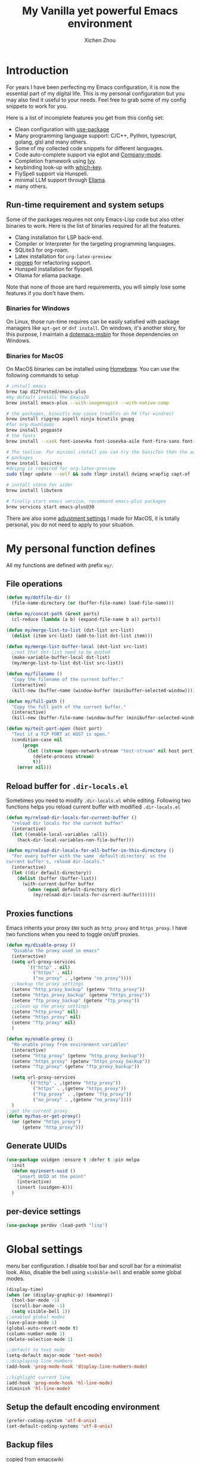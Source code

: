 #+TITLE: My Vanilla yet powerful Emacs environment
#+AUTHOR: Xichen Zhou
#+OPTIONS: toc:1
#+PROPERTY: header-args :tangle README.el

* Introduction
For years I have been perfecting my Emacs configuration, it is now the
essential part of my digital life. This is my personal configuration but
you may also find it useful to your needs. Feel free to grab some of my
config snippets to work for you.

Here is a list of incomplete features you get from this config set:
- Clean configuration with [[https://github.com/jwiegley/use-package][use-package]]
- Many programming language support: C/C++, Python, typescript, golang, glsl and many others.
- Some of my collected code snippets for different languages.
- Code auto-complete support via eglot and [[https://company-mode.github.io/][Company-mode]].
- Completion framework using [[https://github.com/abo-abo/swiper][Ivy]].
- keybinding look-up with [[https://github.com/justbur/emacs-which-key][which-key]].
- FlySpell support via Hunspell.
- minimal LLM support through [[https://github.com/s-kostyaev/ellama][Ellama]].
- many others.

** Run-time requirement and system setups
Some of the packages requires not only Emacs-Lisp code but also other
binaries to work. Here is the list of binaries required for all the
features.

- Clang installation for LSP back-end.
- Compiler or Interpreter for the targeting programming languages.
- SQLite3 for org-roam.
- Latex installation for =org-latex-preview=
- [[https://github.com/BurntSushi/ripgrep][ripgrep]] for refactoring
  support.
- Hunspell installation for flyspell.
- Ollama for ellama package.

Note that none of those are hard requirements, you will simply lose some
features if you don't have them.

*** Binaries for Windows
On Linux, those run-time requires can be easily satisfied with package managers
like =apt-get= or =dnf install=. On windows, it's another story, for this purpose,
I maintain a [[https://github.com/xeechou/dotemacs-msbin][dotemacs-msbin]] for those dependencies on Windows.

*** Binaries for MacOS
On MacOS binaries can be installed using [[https://brew.sh/][Homebrew]]. You can use the following commands to setup
#+begin_src bash :tangle no
# install emacs
brew tap d12frosted/emacs-plus
#by default install the Emacs29
brew install emacs-plus --with-imagemagick --with-native-comp

# the packages, binuitls may cause troubles on M4 (for windres)
brew install ripgrep aspell ninja binutils gnupg
#for org-downloads
brew install pngpaste
# the fonts
brew install --cask font-iosevka font-iosevka-aile font-fira-sans font-fira-code

# The texlive. For minimal install you can try the basicTex then the additional
# packages
brew install basictex
#dvipng is required for org-latex-preview
sudo tlmgr update --self && sudo tlmgr install dvipng wrapfig capt-of

# install vterm for aider
brew install libvterm

# finally start emacs service, recommand emacs-plus packages
brew services start emacs-plus@30
#+end_src

There are also some [[file:macos.org][adjustment settings]] I made for MacOS, it is totally personal, you do not need to apply to your situation.

* My personal function defines
All my functions are defined with prefix ~my/~.

** File operations
#+begin_src emacs-lisp
(defun my/dotfile-dir ()
  (file-name-directory (or (buffer-file-name) load-file-name)))

(defun my/concat-path (&rest parts)
  (cl-reduce (lambda (a b) (expand-file-name b a)) parts))

(defun my/merge-list-to-list (dst-list src-list)
  (dolist (item src-list) (add-to-list dst-list item)))

(defun my/merge-list-buffer-local (dst-list src-list)
  ;;not that dst-list need to be quoted
  (make-variable-buffer-local dst-list)
  (my/merge-list-to-list dst-list src-list))

(defun my/filename ()
  "Copy the filename of the current buffer."
  (interactive)
  (kill-new (buffer-name (window-buffer (minibuffer-selected-window)))))

(defun my/full-path ()
  "Copy the full path of the current buffer."
  (interactive)
  (kill-new (buffer-file-name (window-buffer (minibuffer-selected-window)))))

(defun my/test-port-open (host port)
  "Test if a TCP PORT at HOST is open."
  (condition-case nil
      (progn
        (let ((stream (open-network-stream "test-stream" nil host port)))
          (delete-process stream)
          t))
    (error nil)))

#+end_src
** Reload buffer for ~.dir-locals.el~

Sometimes you need to modify ~.dir-locals.el~ while editing. Following two functions helps you reload current buffer with modified ~.dir-locals.el~
#+begin_src emacs-lisp
  (defun my/reload-dir-locals-for-current-buffer ()
    "reload dir locals for the current buffer"
    (interactive)
    (let ((enable-local-variables :all))
      (hack-dir-local-variables-non-file-buffer)))

  (defun my/reload-dir-locals-for-all-buffer-in-this-directory ()
    "For every buffer with the same `default-directory` as the
  current buffer's, reload dir-locals."
    (interactive)
    (let ((dir default-directory))
      (dolist (buffer (buffer-list))
        (with-current-buffer buffer
          (when (equal default-directory dir)
            (my/reload-dir-locals-for-current-buffer))))))  
#+end_src

** Proxies functions
Emacs inherits your proxy ~ENV~ such as ~http_proxy~ and ~https_proxy~. I have two functions when you need to toggle on/off proxies.
#+begin_src emacs-lisp
  (defun my/disable-proxy ()
    "Disable the proxy used in emacs"
    (interactive)
    (setq url-proxy-services
          `(("http" . nil)
            ("https" . nil)
            ("no_proxy" . ,(getenv "no_proxy"))))
    ;;backup the proxy settings
    (setenv "http_proxy_backup" (getenv "http_proxy"))
    (setenv "https_proxy_backup" (getenv "https_proxy"))
    (setenv "ftp_proxy_backup" (getenv "ftp_proxy"))
    ;;clean up the proxy settings
    (setenv "http_proxy" nil)
    (setenv "https_proxy" nil)
    (setenv "ftp_proxy" nil)
    )

  (defun my/enable-proxy ()
    "Re-enable proxy from environment variables"
    (interactive)
    (setenv "http_proxy" (getenv "http_proxy_backup"))
    (setenv "https_proxy" (getenv "https_proxy_backup"))
    (setenv "ftp_proxy" (getenv "ftp_proxy_backup"))

    (setq url-proxy-services
          `(("http" . ,(getenv "http_proxy"))
            ("https" . ,(getenv "https_proxy"))
            ("ftp_proxy" . ,(getenv "ftp_proxy"))
            ("no_proxy" . ,(getenv "no_proxy"))))
    )
  ;;get the current proxy
  (defun my/has-or-get-proxy()
    (or (getenv "https_proxy")
        (getenv "http_proxy")))
#+end_src

** Generate UUIDs
#+begin_src emacs-lisp
  (use-package uuidgen :ensure t :defer t :pin melpa
    :init
    (defun my/insert-uuid ()
      "insert UUID at the point"
      (interactive)
      (insert (uuidgen-4)))
    )
#+end_src
** per-device settings
#+begin_src emacs-lisp
  (use-package perdev :load-path "lisp")
#+end_src

* Global settings
menu bar configuration. I disable tool bar and scroll bar for a minimalist look. Also, disable the bell using ~visbible-bell~ and enable some global modes.

#+begin_src emacs-lisp
  (display-time)
  (when (or (display-graphic-p) (daemonp))
    (tool-bar-mode -1)
    (scroll-bar-mode -1)
    (setq visible-bell 1))
  ;;enabled global modes
  (save-place-mode 1)
  (global-auto-revert-mode t)
  (column-number-mode 1)
  (delete-selection-mode 1)

  ;;default to text mode
  (setq-default major-mode 'text-mode)
  ;;displaying line numbers
  (add-hook 'prog-mode-hook 'display-line-numbers-mode)

  ;;highlight current line
  (add-hook 'prog-mode-hook 'hl-line-mode)
  (diminish 'hl-line-mode)
#+end_src

** Setup the default encoding environment
#+begin_src emacs-lisp
  (prefer-coding-system 'utf-8-unix)
  (set-default-coding-systems 'utf-8-unix)  
#+end_src

** Backup files
copied from emacswiki
#+begin_src emacs-lisp
(setq
   backup-by-copying t      ; don't clobber symlinks
   backup-directory-alist
    '(("." . "~/.saves/"))    ; don't litter my fs tree
   delete-old-versions t
   kept-new-versions 6
   kept-old-versions 2
   version-control t)       ; use versioned backups
#+end_src

** Recent files
#+begin_src emacs-lisp
(use-package recentf
  :init
  (setq
    recentf-save-file  (expand-file-name "recentf" user-emacs-directory)
    recentf-max-saved-items 10000
    recentf-max-menu-items 5000
    )
  (recentf-mode 1)
  (run-at-time nil (* 5 60) 'recentf-save-list))
#+end_src

** [[https://github.com/baudtack/pomodoro.el][pomodoro.el]]
#+begin_src emacs-lisp
  (use-package pomodoro :defer t
    :vc (:fetcher github :repo "baudtack/pomodoro.el")
    :commands pomodoro-start
    :custom
    (pomodoro-work-start-sound (expand-file-name "assets/stop1.mp3" (my/dotfile-dir)))
    (pomodoro-break-start-sound (expand-file-name "assets/rest.mp3" (my/dotfile-dir)))
    :config
    (pomodoro-add-to-mode-line)
    (cond ((executable-find "mpg123") (setq pomodoro-sound-player "mpg123"))
          ((executable-find "mpv") (setq pomodoro-sound-player "mpv"))
          ((executable-find "vlc") (setq pomodoro-sound-player "vlc"))
          ((executable-find "mplayer") (setq pomodoro-sound-player "mplayer"))
          ((executable-find "cmus") (setq pomodoro-sound-player "cmus"))
          ;;if no player found, just skip it
          (t (setq pomodoro-play-sounds nil))))
#+end_src


* Org mode settings
** Convenience functions
#+begin_src emacs-lisp
  (require 'org-funcs)
  (defun my/org-dir-set (dir)
    (and dir (not (string= dir "")) (file-exists-p dir)))
  (defun my/org-file (path)
    (expand-file-name path (perdev-get-evaluated-value
                            'my/default-org-dir
                            org-directory ;;default value
                            org-directory ;;argument
                            )))
#+end_src
** Org Mode
#+begin_src emacs-lisp :noweb yes
(use-package org :ensure t :defer t
  :mode (("\\.org$" . org-mode))
  :commands org-capture
  :custom
  (org-log-done  'time)
  (org-clock-persist 'history)
  (org-adapt-indentation nil)
  (org-image-actual-width 300) ;;set to 300px
  ;;setup the column, this max length for the first level we can go, maybe we
  ;;can somehow calculate it?
  (org-tags-column -54)
  (org-image-actual-width 600)
  ;;getting rid of leading white-space in code indentation
  (org-edit-src-content-indentation 0)
  ;; this removes the leading white space when you done editing
  (org-src-preserve-indentation nil)

  ;;faces
  (org-todo-keywords '((sequence "TODO" "DOIN" "|" "DONE" "PEND" "CANC")))

  :hook
  ((org-after-todo-statistics . org-funcs-summary-todo)
   (org-checkbox-statistics . org-funcs-checkbox-todo)
   (org-mode . org-funcs-define-faces))
  ;; I am not sure this global key setting is good or not, capture stuff
  ;; globally is great
  :bind (("C-c o a"   . org-agenda)
         ("C-c o c"   . org-capture)
         :map org-mode-map
         ("M-<left>"  . org-metaleft)
         ("M-<right>" . org-metaright)
         ("M-<up>"    . org-metaup)
         ("M-<down>"  . org-metadown))
  :init
  <<ORG_DIRECTORY>>

  ;; enable images
  (setq org-startup-with-inline-images t)

  ;;activate babel languages
  :config
  ;;note files
  <<ORG_NOTE_AGENDA>>
  ;;latex setup
  <<ORG_LATEX>>

  (setf (cdr (assoc 'file org-link-frame-setup)) 'find-file)
  (org-clock-persistence-insinuate)
  ;; I just use PEND to define stuck projects.
  (setq org-stuck-projects
        '("/-DONE-CANC" ("DOIN" "TODO") nil ""))
  ;;capture templates

  (setq org-capture-templates
        `(
          <<ORG_CAPTURE>>            
          ))
  (org-funcs-load-babel-compiler))
#+end_src
*** Org directory setup
org-directory has to have trailing "/"  
#+begin_src emacs-lisp :tangle no :noweb-ref ORG_DIRECTORY
  (setq org-directory (if (my/org-dir-set (getenv "ORG_DIR"))
                          (getenv "ORG_DIR")
                        "~/org/")) 
#+end_src

*** Agenda setup
I divide my agenda files to the following:
#+begin_src emacs-lisp :tangle no :noweb-ref ORG_NOTE_AGENDA
  (setq org-default-notes-file
        (my/concat-path org-directory "notes.org"))

  (setq org-agenda-files (perdev-get-evaluated-value
                          'my/org-agenda-files '() org-directory))
#+end_src

Show unplanned tasks in global TODO list.
#+begin_src emacs-lisp :tangle no :noweb-ref ORG_NOTE_AGENDA
  (setq org-deadline-warning-days 7)
  ;;ignore what's already done
  (setq org-agenda-skip-scheduled-if-done t)
  (setq org-agenda-skip-deadline-if-done t)
  ;;ignore todo items that has dead lines since they will appear in agenda.
  (setq org-agenda-todo-ignore-deadlines 'near)
  (setq org-agenda-todo-ignore-scheduled 'all)
  ;;avoid duplicates deadlines in agenda
  (setq org-agenda-skip-scheduled-if-deadline-is-shown t)
  ;;this works when you place a schedule, so it will not duplicate
  (setq org-agenda-skip-deadline-prewarning-if-scheduled t)
#+end_src

log the agenda states into drawer, instead of insert inside org files.
#+begin_src emacs-lisp :tangle no :noweb-ref ORG_NOTE_AGENDA
    (setq org-log-into-drawer t)    
#+end_src

It will prevent from inserting a state directly under headings.
- State "DONE"       from "DOIN"       [2024-02-26 Mon 08:50]
Instead it will be inside a ~:LOGBOOK:~

*** Capture templates
Capture tasks in ~misc.org~ to sort later
#+begin_src emacs-lisp :tangle no :noweb-ref ORG_CAPTURE
  ;; misc tasks, moving coding or writing later?
  ("m" "Miscs" entry
               (file+headline ,(my/org-file "miscs.org") "Captures")
               "** TODO %?\n%i\n  %a" :prepend t)
#+end_src

Capture some ideas in ~thoughts.org~
#+begin_src emacs-lisp :tangle no :noweb-ref ORG_CAPTURE
  ;; my ideas
  ("s" "Thoughts" entry
   (file+headline ,(my/org-file "thoughts.org") "Ideas")
   "* %?\n %i\n \n\n"
   :prepend t)
#+end_src

Something to read.
#+begin_src emacs-lisp :tangle no :noweb-ref ORG_CAPTURE
  ;; Learning items
  ("r" "Reading" entry
   (file+headline ,(my/org-file "reading.org") "Articles")
   "** TODO %?\n%i\n %^L\n \n"
   :prepend t) ;;why the linebreak didn't work?
#+end_src

Reviews.
#+begin_src  emacs-lisp :tangle no :noweb-ref ORG_CAPTURE
  ("p" "Review+Planning" entry
   (file+headline ,(my/org-file "goals-habits.org") "Review+TODOs+Plan+Journal")
   "**** On %t\n***** Planned:\n\n %i \n "
   :prepend t)
#+end_src

*** Latex setup in org
#+begin_src emacs-lisp :tangle no :noweb-ref ORG_LATEX
(cond
 ;; use dvipng when found
 ((and (executable-find "dvipng") (executable-find "latex")) 
  (setq org-preview-latex-default-process 'dvipng))
 ;; see if imagemagick is available
 ((and (executable-find "convert") (executable-find "pdflatex"))
  (setq org-preview-latex-default-process 'imagemagick)))

(setq org-preview-latex-image-directory
      (my/concat-path temporary-file-directory
                     "ltximg/"))
;;set latex preview scale
(setq org-format-latex-options (plist-put
                                org-format-latex-options
                                :scale (perdev-get-value 'my/org-latex-scale1 1.0)))
#+end_src

On archlinux, you need to install
- texlive-basic
- texlive-bin
- texlive-latex
- texlive-lateextra
- texlive-latexrecommanded
- texlive-pictures,
- texlive-plangeneric

** Org journal
#+begin_src emacs-lisp :noweb yes
;;;;;;;;;;;;;;;;;;;;;;;;;;;;;;;;;;;;;;;;;;;;;;;;;;;;;;
;; journal
;;;;;;;;;;;;;;;;;;;;;;;;;;;;;;;;;;;;;;;;;;;;;;;;;;;;;;
(use-package org-journal
  :ensure t :pin melpa :after org
  :init
  (defun my/journal-dir () (my/org-file "journals/"))
  (defun my/org-journal-find-location ()
    ;; Open today's journal, but specify a non-nil prefix argument in order to
    ;; inhibit inserting the heading; org-capture will insert the heading.
    (org-journal-new-entry t)
    (unless (eq org-journal-file-type 'daily)
      (org-narrow-to-subtree))
    (goto-char (point-max)))

  (with-eval-after-load 'org
    (add-to-list 'org-capture-templates
		 '("j" "Journal entry" plain (function my/org-journal-find-location)
                   "\n** %?"
                   :jump-to-captured t
		   :immediate-finish t
		   :prepend t)))
  :custom
  (org-journal-file-type 'daily)
  (org-journal-dir (my/org-file "journals/"))
  (org-journal-time-format "")
  (org-journal-file-format "%Y-%m-%d.org")
  (org-journal-file-header "#+title: %A, %d %B %Y\n\n* Review:\n \n* Planning:\n")
  (org-journal-enable-agenda-integration t)

  :bind-keymap
  ("C-c n j" . org-journal-mode-map)
  :bind (:map org-journal-mode-map
	      ("C-f" . org-journal-next-entry)
	      ("C-b" . org-journal-previous-entry)
	      ("C-s" . org-journal-search))
  )

#+end_src
** Org mode appearance setup

#+begin_src emacs-lisp

  (use-package mixed-pitch :ensure t :defer t
    :hook
    (org-mode . mixed-pitch-mode)
    :custom
    (mixed-pitch-variable-pitch-cursor 'box))

  (use-package org-modern :ensure t :after org
    :hook
    (org-mode . org-modern-mode)
    (org-agenda-finalize . org-modern-agenda)
    :custom
    (org-startup-indented t)
    (org-hide-emphasis-markers t)
    (line-spaceing 0.3)
    ;;dejavu sans miss fonts for displaying 'fold. Use old style
    (org-modern-star 'fold)

    (org-fontify-done-headline t)
    :config
    (set-face-attribute 'org-modern-symbol nil
                        :family (perdev-get-value 'my/org-modern-symbol-font "Iosevka"))
    ;; (let* ((base-font-color     (face-foreground 'default nil 'default))
    ;;        (headline           `(:inherit default :weight bold
    ;; 					:foreground ,base-font-color)))
    ;;   (custom-theme-set-faces
    ;;    'user
    ;;    `(org-level-8 ((t (,@headline))))
    ;;    `(org-level-7 ((t (,@headline))))
    ;;    `(org-level-6 ((t (,@headline))))
    ;;    `(org-level-5 ((t (,@headline))))
    ;;    `(org-level-4 ((t (,@headline :background unspecified :height 1.1))))
    ;;    `(org-level-3 ((t (,@headline :background unspecified :height 1.25))))
    ;;    `(org-level-2 ((t (,@headline :background unspecified :height 1.5))))
    ;;    `(org-level-1 ((t (,@headline :background unspecified :height 2.0))))
    ;;    `(org-document-title ((t (,@headline :underline nil))))
    ;;    )
    ;;   )

    (custom-theme-set-faces
     'user
     '(org-block ((t (:inherit fixed-pitch))))
     '(org-code ((t (:inherit (shadow fixed-pitch)))))
     '(org-document-info ((t (:foreground "dark orange"))))
     '(org-document-info-keyword ((t (:inherit (shadow fixed-pitch)))))
     '(org-indent ((t (:inherit (org-hide fixed-pitch)))))
     '(org-link ((t (:foreground "royal blue" :underline t))))
     '(org-meta-line ((t (:inherit (font-lock-comment-face fixed-pitch)))))
     '(org-property-value ((t (:inherit fixed-pitch))) t)
     '(org-special-keyword ((t (:inherit (font-lock-comment-face fixed-pitch)))))
     '(org-table ((t (:inherit fixed-pitch :foreground "#83a598"))))
     '(org-tag ((t (:inherit (shadow fixed-pitch) :weight bold :height 0.8))))
     '(org-verbatim ((t (:inherit (shadow fixed-pitch))))))
    )

#+end_src
** Org Roam
Setting the correct org-roam connector based on version. Emacs-29, which uses emacs builtin sqlite library, prior to that, it uses sqlite utilities from OS.
#+begin_src emacs-lisp :tangle no :noweb-ref ROAM_SQLITE
  (if (version< emacs-version "29.0")
      (setq org-roam-database-connector 'sqlite)
    (setq org-roam-database-connector 'sqlite-builtin))  
#+end_src

#+begin_src emacs-lisp :noweb yes
(use-package org-roam :ensure t :after org :defer t
  :init
  <<ROAM_SQLITE>>
  ;; disable org-roam warning
  (setq org-roam-v2-ack t)
  (defun my/roam-dir () (expand-file-name "pages" org-directory))
  <<ROAM_VISIT>>

  :custom
  ;; for some reason the (my/roam-dir) is not loaded correctly here
  (org-roam-directory (expand-file-name "pages" org-directory))
  (org-roam-completion-everywhere t)
  (org-roam-db-update-on-save t)
  ;;template for v2
  (org-roam-capture-templates
   '(
     <<ROAM_CAPTURES>>
     ))
  ;; displaying tags along with title for org roam
  (org-roam-node-display-template
   (concat "${title:*} " (propertize "${tags:10}" 'face 'org-tag)))

  :bind  (("C-c o f" . org-roam-node-find)
          ("C-c o C" . org-roam-capture)
          ("C-c o i" . org-roam-node-insert)
          ("C-c o g" . org-roam-ui-mode)
          ("C-c o T" . org-roam-dailies-capture-today)
          ("C-c o t" . org-roam-dailies-goto-today)
          ("C-c o n" . org-roam-dailies-goto-date)
          ("C-c o y" . org-roam-dailies-goto-yesterday)
          :map org-mode-map
          ("C-c o r" . org-roam-buffer-toggle) ;;toggle-back-links
          :map org-roam-mode-map
          ;;NOTE alternatively, use C-u RET to visit in other window
          ("RET" . my/roam-visit))
  :config
  ;;start db sync automatically, also you are able to refresh back link buffer,
  ;;alternatively you hook org-roam-db-auto-sync-mode to org-roam-mode
  (org-roam-db-autosync-enable)
  ;; configure org-roam-buffer
  <<ROAM_BUFFER>>
  )
#+end_src
*** Roam templates
Mostly I only use default template
#+begin_src emacs-lisp :tangle no :noweb-ref ROAM_CAPTURES
       ("d" "default" plain "%?"
        :if-new (file+head "${slug}.org"
                           "#+title: ${title}\n#+filetags: %^{org-roam-tags}\n#+created: %u\n")
        :unnarrowed t
        :jump-to-captured t)  
#+end_src

Optionally, create a note from clipboard.
#+begin_src emacs-lisp :tangle no :noweb-ref ROAM_CAPTURES
       ("l" "clipboard" plain (function org-roam--capture-get-point)
        "%c"
        :file-name "${slug}"
        :head "#+title: ${title}\n#+created: %u\n#+last_modified: %U\n\
  ,#+ROAM_TAGS: %?\n"
        :unnarrowed t
        :prepend t
        :jump-to-captured t)  
#+end_src
*** Roam buffer
visiting roam pages using different other window. It's most case what you want.
#+begin_src emacs-lisp :tangle no :noweb-ref ROAM_VISIT
  (defun my/roam-visit () (interactive) (org-roam-node-visit
                                         (org-roam-node-at-point) 'other-window))
#+end_src

#+begin_src emacs-lisp :tangle no :noweb-ref ROAM_BUFFER
  (add-to-list 'display-buffer-alist
               '("\\*org-roam\\*"
                 (display-buffer-in-direction)
                 (display-buffer-in-previous-window)
                 (direction . right)
                 (window-width . 0.33)
                 (window-height . fit-window-to-buffer)))
#+end_src

** Org roam UI
#+begin_src emacs-lisp
  (use-package org-roam-ui :ensure t :after org-roam
    :diminish org-roam-ui-mode
    :config
    (setq org-roam-ui-sync-theme nil
          org-roam-ui-follow t
          org-roam-ui-update-on-save t
          org-roam-ui-open-on-start t))

#+end_src
** Org utilities
*** Clipboard
#+begin_src emacs-lisp

  (use-package org-cliplink :ensure t :after org
    :bind (:map org-mode-map
                ("C-c C-p i" . org-cliplink)
                ("C-c C-p l" . org-store-link)))
#+end_src

*** Org download
#+begin_src emacs-lisp
;; org-download;;;;;;;;;;;;;;;;;;;;;;;;;;;;;;;;;;;;;;;
(use-package org-download :ensure t :after org
  :hook
  ;;this hook will run at-startup because of org-clock, and we do not have a
  ;;(buffer-file-name) then, so we need to error check it
  (org-mode . (lambda ()
                ;;download into the "img dir of current org file directory"
                (when (buffer-file-name)
                  (let ((currdir (file-name-directory (buffer-file-name))))
                    (set (make-local-variable 'org-download-image-dir)
                         (expand-file-name "imgs/" currdir))))))
  :bind (:map org-mode-map
              ("C-c C-p s" . org-download-screenshot)
              ("C-c C-p y" . org-download-yank)
              ("C-c C-p c" . org-download-clipboard)))

#+end_src
*** Org Ref
using the IVY framework 
#+begin_src emacs-lisp
  (use-package ivy-bibtex :ensure t :after org
    :init
    (setq bibtex-completion-bibliography `,(my/org-file "bib/references.bib")))

  ;;;;;;;;;;;;;;;;;;;;;;;;;;;;;;;;;;;;;;;;;;;;;;;;;;;;;;
  ;; org-ref
  ;;;;;;;;;;;;;;;;;;;;;;;;;;;;;;;;;;;;;;;;;;;;;;;;;;;;;;
  (use-package org-ref :ensure t :after org
    :init
    (require 'org-ref-arxiv)
    (require 'org-ref-scopus)
    (require 'org-ref-wos)
    (require 'org-ref-ivy)
    (setq org-ref-insert-link-function 'org-ref-insert-link-hydra/body
          org-ref-insert-cite-function 'org-ref-cite-insert-ivy
          org-ref-insert-label-function 'org-ref-insert-label-link
          org-ref-insert-ref-function 'org-ref-insert-ref-link
          org-ref-cite-onclick-function (lambda (_) (org-ref-citation-hydra/body)))
    ;; setup auto generating bibtex keys
    (require 'bibtex)
    (setq bibtex-autokey-year-length 4
          bibtex-autokey-name-year-separator "-"
          bibtex-autokey-year-title-separator "-"
          bibtex-autokey-titleword-separator "-"
          bibtex-autokey-titlewords 2
          bibtex-autokey-titlewords-stretch 1
          bibtex-autokey-titleword-length 5)
    ;; export to pdf with bibtex
    ;;this is when you don't have latexmk
    (setq org-latex-pdf-process
          (if (executable-find "latexmk")
              ;;when you have latexmk
              (list "latexmk -shell-escape -bibtex -f -pdf %f")
            ;;when you don't have latexmk
            '("pdflatex -interaction nonstopmode -output-directory %o %f"
              "bibtex %b" ;;using bibtex here, or you can use biber
              "pdflatex -interaction nonstopmode -output-directory %o %f"
              "pdflatex -interaction nonstopmode -output-directory %o %f")))

    :bind (:map org-mode-map
                ("C-c [" . org-ref-insert-link-hydra/body)
                ("C-c ]" . org-ref-insert-link))
    )

#+end_src
** Org Contrib
#+begin_src emacs-lisp
  (use-package org-contrib :ensure t :after org
    :init
    (require 'ox-groff))

  ;;;;;;;;;;;;;;;;;;;;;;;;;;;;;;;;;;;;;;;;;;;;;;;;;;;;;;
  ;; disabled-config
  ;;;;;;;;;;;;;;;;;;;;;;;;;;;;;;;;;;;;;;;;;;;;;;;;;;;;;;

  ;; My synchronizer
  ;; (use-package org-msync :load-path "lisp/"
  ;;   :hook ((org-mode . org-msync-after-save-hook)
  ;; 	 (auto-save . org-msync-auto-save-hook))
  ;;   :custom
  ;;   (org-msync-local-dir org-directory)
  ;;   (org-msync-remote-dir "~/Documents/org-remote/")
  ;;   )
#+end_src

** Deft mode
#+begin_src emacs-lisp
  (use-package deft :ensure t :defer t
    :commands (deft)
    :custom
    (deft-directory  org-directory)
    (deft-extensions '("org"))
    (deft-recursive  t)
    (deft-use-filename-as-title t)
    :bind ("C-c o d" . deft))
#+end_src

** Org CV
The [[https://titan-c.gitlab.io/org-cv/][Org CV]] package helps manages the curriculum-vitae easily. The other custom option is following [[https://www.aidanscannell.com/post/org-mode-resume/][Aidan Scannell's post]].

#+begin_src emacs-lisp
  (use-package ox-moderncv ;;TODO this is an exception to defer?
    :vc (:fetcher github :repo "Titan-C/org-cv")
    :init (require 'ox-moderncv))
#+end_src


* Editing
** Line operations 
Define a backward kill a line:
#+begin_src emacs-lisp
  (defun my/backward-kill-line (arg)
    "Kill ARG line backwards"
    (interactive "p")
    (kill-line (- 1 arg)))
  (define-key prog-mode-map (kbd "C-c u") 'my/backward-kill-line)
#+end_src

Copy a line:
#+begin_src emacs-lisp
(defun my/copy-line ()
  "copy current line, from the first character that is not \t or
  ' ', to the last of that line, this feature is from vim.
  Case to use this feature:
  - repeat similar lines in the code.
  "
  (interactive)
  (save-excursion
    (back-to-indentation)
    (let* ((beg (point))
	   (end (line-end-position))
	   (mystr (buffer-substring beg end)))
      (kill-ring-save beg end)
      (message "%s" mystr)))
  ;;This is silly, find a way to print out last-kill.
  )

(define-key prog-mode-map (kbd "C-c C-k") 'my/copy-line)
#+end_src

move line up and down:
#+begin_src emacs-lisp
(defmacro save-column (&rest body)
  `(let ((column (current-column)))
     (unwind-protect
         (progn ,@body)
       (move-to-column column))))
(put 'save-column 'lisp-indent-function 0)

(defun my/move-line-up ()
  (interactive)
  (save-column
    (transpose-lines 1)
    (forward-line -2)))

(defun my/move-line-down ()
  (interactive)
  (save-column
    (forward-line 1)
    (transpose-lines 1)
    (forward-line -1)))

(define-key prog-mode-map (kbd "M-<up>") 'my/move-line-up)
(define-key prog-mode-map (kbd "M-<down>") 'my/move-line-down)  
#+end_src

** Moving in the mark ring
backward-forward package helps us jump back-forward in the mark ring.
#+begin_src emacs-lisp
  (use-package backward-forward :ensure t
    :demand
    :config
    (backward-forward-mode t)
    :bind (:map backward-forward-mode-map
                ("<C-left>" . nil)
                ("<C-right>" . nil)
                ("C-c C-<left>" . backward-forward-previous-location)
                ("C-c C-<right>" . backward-forward-next-location)
                ("<mouse-8>" . backward-forward-previous-location)
                ("<mouse-9>" . backward-forward-next-location)))
#+end_src

** Window operations
#+begin_src emacs-lisp
  (global-set-key (kbd "C-x <up>") 'windmove-up)
  (global-set-key (kbd "C-x <down>") 'windmove-down)
  (global-set-key (kbd "C-x <left>") 'windmove-left)
  (global-set-key (kbd "C-x <right>") 'windmove-right)
#+end_src

winner mode has two default keybinding
- "C-c left" : for ~winner-undo~
- "C-c right" : for ~winner-redo~
#+begin_src emacs-lisp
(use-package winner :defer t :ensure t
  :diminish winner-mode
  :hook ((prog-mode text-mode) . winner-mode))
#+end_src

** Rectangle editing
#+begin_src emacs-lisp
  (global-set-key (kbd  "\C-x r i") 'string-insert-rectangle)  
#+end_src
** IVY
I am relying on [[https://github.com/abo-abo/swiper][Ivy framework]] for my editing need. Ivy is a multi-package setup. It contains ivy itself:
#+begin_src emacs-lisp
(use-package ivy :ensure t
  :diminish (ivy-mode . "")
  :hook (after-init . ivy-mode)
  :config
  (setq ivy-use-virtual-buffers t)
  ;;number of result lines to display
  (setq ivy-count-format "(%d/%d) ")
  (setq ivy-wrap t)
  )  
#+end_src
*** Counsel
[[https://github.com/abo-abo/swiper/blob/master/counsel.el][counsel]] which is a keybinding setup:
#+begin_src emacs-lisp
  (use-package counsel :ensure t :after ivy
    :config
    (use-package smex :ensure t)
    :bind
    (("C-s" . swiper)
     ("M-x" . counsel-M-x)
     ("C-x C-f" . counsel-find-file)
     ;;this collide
     ("C-c C-u" . counsel-unicode-char)
     ("C-c C-i" . counsel-info-lookup-symbol)
     ("C-x t" . counsel-imenu)
     ("C-c y" . counsel-yank-pop)
     ;;for git setup
     ("C-c g" . counsel-grep)
     ("C-c j" . counsel-git-grep)
     ("C-c l" . counsel-git-log)
     ("C-c r" . counsel-rg) ;;avoid conflict with eglot "C-c R"
     ;; for org-mode
     :map org-mode-map
     ("C-x t" . counsel-outline)))
#+end_src
Note: originally I have "C-c g" binds to ~counsel-git~, it's search files in git. However [[*Projectile][Projectile]] does that perfectly.
*** Counsel tramp
which I use for remote editing.
#+begin_src emacs-lisp :noweb yes
;; using counsel-tramp
(use-package counsel-tramp
  :after (counsel tramp)
  :ensure t
  :init
  (setq auth-source-save-behavior nil)  ;; don't store the password the package
  ;; does not load immediately, if you have previous opened plinkw file in
  ;; recentf, you may have error on buffer-switching, simply call counsel-tramp
  ;; to load plinkw method in
  :bind ("C-c s" . counsel-tramp)
  ;; Here is the config to make trump work on windows; forget ssh, emacs will
  ;; find /c/windows/system32/openssh first, the git ssh won't work either. For
  ;; plink to work, you have to run pink in terminal first to add it to the
  ;; REGISTRY, otherwise it will spit whole bunch of thing tramp will not
  ;; understand.
  :config
  <<TRAMP>>
  )
  
#+end_src

On windows, I use Plink for remote editing.
#+begin_src emacs-lisp :tangle no :noweb-ref TRAMP
  (when (and (eq system-type 'windows-nt)  (executable-find "plink"))
    (add-to-list 'tramp-methods
		 `("plinkw"
                   (tramp-login-program "plink")
                   (tramp-login-args (("-l" "%u") ("-P" "%p") ("-t")
				      ("%h") ("\"")
				      (,(format
                                         "env 'TERM=%s' 'PROMPT_COMMAND=' 'PS1=%s'"
                                         tramp-terminal-type
                                         "$")) ;; This prompt will be
				      ("/bin/sh") ("\"")))
                   (tramp-remote-shell       "/bin/sh")
                   (tramp-remote-shell-login ("-l"))
                   (tramp-remote-shell-args  ("-c"))
                   (tramp-default-port       22)))
    )  
#+end_src

And also enable the ~.dir-locals.el~ on remote machine.
#+begin_src emacs-lisp
(setq enable-remote-dir-locals t)
#+end_src

** Spell check
the excellent fly-spell to correct my common typing mistakes.
#+begin_src emacs-lisp
  (use-package flyspell
    :if (or (executable-find "aspell")
            (executable-find "hunspell")
            (executable-find "ispell"))
    :defer t
    :hook ((prog-mode . flyspell-prog-mode)
           (text-mode . flyspell-mode) ;;for markdown, org, nxml
           ;;also disable it for specific mode
           (change-log-mode . (turn-off-flyspell)))
    :init
    ;;for flyspell to work, you need to set LANG first
    ;; on windows, getenv has strange behavior, getenv-internal seems to work correctly.
    ;; (when (not (getenv-internal "LANG" initial-environment))
    (setenv "LANG" "en_US")
    ;; priotize aspell over hunspell For Linux and Mac
    :custom  (ispell-program-name (or (executable-find "aspell")
                                      (executable-find "hunspell")
                                      (executable-find "ispell")))
    ;;:config
    ;;TODO flyspell language-tool
    )  
#+end_src

Flyspell correct
#+begin_src emacs-lisp
;; correcting word and save it to personal dictionary
(use-package flyspell-correct :ensure t :after flyspell
  :bind (:map flyspell-mode-map ("C-c ;" . flyspell-correct-wrapper)))
#+end_src
Using our [[*IVY][IVY]] framework for correction prompts.
#+begin_src emacs-lisp
(use-package flyspell-correct-ivy
  ;;switch to use ivy interface
  ;;TODO there is a face bug on popup interface
  ;;NOTE: use M-o to access ivy menus
  :ensure t
  :after (ivy flyspell-correct))    
#+end_src


* Keybindings
I tried to keep my keybindings consistent and avoid conflicts. Right now there are too many packages fight for ~C-c~.

** [[*Counsel][Counsel/Ivy]] keys
Start the key key map with ~C-c~

** [[*Org mode settings][org mode]] keys
org mode keys (especially globally bound keys) starts with ~(C-c o)~

** [[*Eglot mode][Eglot]] key bindings
There are currently two keybindings
- ~C-c R~ :: ~eglot-rename~
- ~C-c H~ :: ~eldoc~

* Appearance Settings
** Themes
I have tried a few themes, not satisfied with most of them. Either the contrast is too high, or they are plain ugly. Among them, I like these themes.
- [[https://github.com/nashamri/spacemacs-theme][spacemacs-theme]] : a well designed theme can be used for long time.
- [[https://github.com/waymondo/apropospriate-theme][apropospriate-theme]] : low contrast yet colorful.
- [[https://github.com/protesilaos/modus-themes][modus-themes]]: *current choice*. I like the tinted version of the theme, however I have to disable defer loading to make it work.

#+begin_src emacs-lisp
  (use-package modus-themes
    ;; TODO have to disable defer to get circadian to work
    :ensure t
    :init
    (setq modus-themes-mixed-fonts t)
    (setq modus-themes-common-palette-overrides
          `(
            ;; From the section "Make the mode line borderless"
            (border-mode-line-active unspecified)
            (border-mode-line-inactive unspecified))))  
#+end_src

Now I setup my desired theme here
#+begin_src emacs-lisp :tangle no :noweb-ref THEME
  (setq appr-dark-theme-name 'modus-vivendi-tinted)
  (setq appr-light-theme-name 'modus-operandi-tinted)
  (setq appr-dark-theme-hour 17)
  (setq appr-light-theme-hour 8)
#+end_src

My setup uses ~run-with-timer~ every hour to check the if it's time to change the theme, so it may not change the theme at desired time. *NOTE*: Originally I was using [[https://github.com/guidoschmidt/circadian.el][circadian.el]] but unfortunately that package has misuse of ~run-at-time~ that leads to heavy CPU spikes. See the [[https://github.com/guidoschmidt/circadian.el/issues/28][issue]] for details. I would need to fix that bug if want to switch back to circadian.

** Ligature and font settings
[[https://github.com/mickeynp/ligature.el][ligature]] is a typographical method to combine two or more glyphs or letters  to form a single glyph.

#+begin_src emacs-lisp
  (use-package ligature
    :defer t
    :vc (:fetcher github :repo "mickeynp/ligature.el")
    :if (string-match "HARFBUZZ" system-configuration-features)
    :hook ((prog-mode text-mode) . ligature-mode)
    :config
    ;; Enable "www" ligature in every possible major mode
    (ligature-set-ligatures 't '("www")))  
#+end_src

I created a small package to manage my fixed width font(with ligature), proportional font, CJK font and emoji font.
#+begin_src emacs-lisp :noweb yes
  (use-package appr
    :load-path "lisp"
    :hook (after-init . appr)
    :init
    <<THEME>>
    :custom
    (appr-default-font-size (perdev-get-value 'my/default-font-size 13))
    (appr-cjk-font-list     '("WenQuanYi Micro Hei"
                              "WenQuanYi Zen Hei"
                              "Microsoft YaHei"
                              "Microsoft JhengHei"))
    (appr-emoji-font-list '("Noto Color Emoji"
                            "Noto Emoji"
                            "Segoe UI Emoji"
                            "Symbola"
                            "Apple Color Emoji"))

    (appr-variable-pitch-font-list '("Fira Sans"
                                     "Iosevka Aile"))
    )  
#+end_src

* Programming Setup
** Project management 
*** Magit for managing git repos
#+begin_src emacs-lisp
;;sync
(use-package magit
  :ensure t
  :bind ("C-x g" . magit-status))

(use-package ssh-agency
  :vc (:fetcher github :repo "magit/ssh-agency")
  :hook (magit-credential . ssh-agency-ensure))
#+end_src
*** Projectile
There is not thing special here, we just add a key-map and use ~alien~ indexing method (git) across all platform.
#+begin_src emacs-lisp

    (use-package projectile
      :ensure t
      :diminish projectile-mode
      :init
      (projectile-mode +1)
      :bind (:map projectile-mode-map
                  ("C-c p" . projectile-command-map))
      :custom
      (projectile-enable-caching t)
      (projectile-indexing-method 'alien))

    (use-package projectile-ripgrep :ensure t :pin melpa :after projectile)
#+end_src
*** Color-rg for refactoring and code search.

#+begin_src emacs-lisp
  (use-package color-rg
    :vc (:fetcher github :repo "manateelazycat/color-rg")
    :config (when (eq system-type 'windows-nt)
              (setq color-rg-command-prefix "powershell"))
    :custom (color-rg-search-no-ignore-file nil))
#+end_src

** Editing packages
*** [[https://github.com/xeechou/fmo-mode.el][fmo-mode]] for code re-formatting
prerequisite : format-all
#+begin_src emacs-lisp
  (use-package format-all :ensure t :pin melpa :defer t)
  (use-package difflib :ensure t :pin melpa :defer t)
#+end_src

#+begin_src emacs-lisp
(use-package fmo-mode :ensure t :pin melpa
  :custom (fmo-ensure-formatters t)
  :hook (((c-mode c++-mode c-ts-mode c++-ts-mode) . fmo-mode)
         ((hlsl-mode glsl-mode azsl-mode ) . fmo-mode)))
#+end_src

*** Clean up the white spaces
#+begin_src emacs-lisp
(use-package whitespace-cleanup-mode
  :ensure t
  :diminish whitespace-cleanup-mode
  :hook ((prog-mode . whitespace-cleanup-mode)))
#+end_src

*** parenthesis management
#+begin_src emacs-lisp
  (use-package elec-pair
    :diminish electric-pair-mode
    :hook ((prog-mode text-mod outline-mode) . electric-pair-mode))
#+end_src

#+begin_src emacs-lisp
(use-package paren
  :ensure t
  :diminish show-paren-mode
  :hook (prog-mode . show-paren-mode)
  :config (setq show-paren-style 'parenthesis))
#+end_src

#+begin_src emacs-lisp
(use-package rainbow-delimiters
  :ensure t :defer t
  :hook ((emacs-lisp-mode lisp-interaction-mode) . rainbow-delimiters-mode))  
#+end_src

#+begin_src emacs-lisp
(use-package paredit
  :ensure t :defer t :pin melpa
  :hook ( (emacs-lisp-mode lisp-interaction-mode) . paredit-mode))  
#+end_src

*** fic-mode: keyword highlighting
#+begin_src emacs-lisp
(use-package fic-mode ;;show FIXME/TODO in comments
  :vc (:fetcher github :repo "lewang/fic-mode")
  :diminish fic-mode
  :hook (prog-mode . fic-mode)
  :custom (fic-highlighted-words '("FIXME" "TODO" "BUG" "NOTE")))
#+end_src
*** Snippets
#+begin_src emacs-lisp
;; yasnippet
(use-package yasnippet-snippets
  :ensure t
  :config
  (yas-reload-all)
  :hook ((prog-mode outline-mode cmake-mode) . yas-minor-mode))
#+end_src

*** Column width setup
#+begin_src emacs-lisp
  ;; visual fill column
  (use-package visual-fill-column
    :ensure t
    :init
    (setq-default fill-column 79)
    (setq-default visual-fill-column-width 120)
    :hook
    (prog-mode . turn-on-auto-fill)
    (visual-line-mode . visual-fill-column-mode)
    ((text-mode outline-mode) . visual-line-mode))
#+end_src

#+begin_src emacs-lisp

;; diminish some builtin packages
(diminish 'eldoc-mode)
(diminish 'abbrev-mode)
#+end_src
*** Hide show
Hide show works by regex searching. You can customize it with [[http://doc.endlessparentheses.com/Var/hs-special-modes-alist.html][hs-special-modes-alist]]. You define the ~START~, ~END~, ~COMMENT~ and a ~FORWARD-SEXP-FUNC~. Which is a ~forward-sexp~ goes to end of the marching.

#+begin_src emacs-lisp :noweb yes
  (use-package hideshow
    :hook ((prog-mode . hs-minor-mode)
           (nxml-mode . hs-minor-mode))
    :diminish hs-minor-mode
    :bind (;; the two map didn't work, polluting global map
           ("C-c C-h t" . hs-toggle-hiding)
           ("C-c C-h l" . hs-hide-level)
           ("C-c C-h a" . hs-hide-leafs)
           ("C-c C-h s" . hs-show-block)
           )
    :config
    (setq hs-isearch-open t)
    <<HS_MODES>>
    :preface
    <<HS_HIDE_LEAVES>>
    )
#+end_src

**** Hide Show for XML
XML is very easy to setup, The ~BEGIN~ and ~END~ are simply the tag brackets, xml also has its own forward 

#+begin_src emacs-lisp :tangle no :noweb-ref HS_MODES
  (add-to-list 'hs-special-modes-alist
               '(nxml-mode
                 "<!--\\|<[^/>]*[^/]>"
                 "-->\\|</[^/>]*[^/]>"
                 "<!--"
                 sgml-skip-tag-forward
                 nil))
#+end_src

**** Hide show for CMake Mode
#+begin_src emacs-lisp :tangle no :noweb-ref HS_MODES
  (defun hs-cmake-forward-sexp-once ()
    "forward cmake s-expression once"
    (when (looking-at hs-block-start-regexp)
      (let ((matched-key-beg (match-string-no-properties 1))
            (matched-key-end "")
            end-point)
        ;; now we search for the end regular expression
        (save-excursion
          ;; loop until we find the END that matches the START 
          (while (not (string= matched-key-beg matched-key-end))
            ;; search forward
            (re-search-forward hs-block-end-regexp)
            ;; and updating the point and end match data.
            (setq matched-key-end (match-string-no-properties 1))
            (setq end-point (match-beginning 0)))
          )
        (goto-char end-point))))

  (defun hs-cmake-forward-sexp (args)
    "forward cmake s-expression ARGS times"
    (dotimes (i args)
      (hs-cmake-forward-sexp-once)))

  (add-to-list 'hs-special-modes-alist
               '(cmake-mode
                 ;;match the begining
                 "^\\([:blank:]*\\)\\(?1:if\\|function\\|macro\\) *(.*)"
                                          ;match the end
                 "^\\([:blank:]*\\)end\\(?1:[A-Za-z]+\\) *(.*)"
                 ;;comment
                 "#"
                 hs-cmake-forward-sexp
                 nil))
#+end_src

**** Hide leaves
Recursively run hide show on all leaves
#+begin_src emacs-lisp :tangle no :noweb-ref HS_HIDE_LEAVES
  (defun hs-hide-leafs-recursive (minp maxp)
    "Hide blocks below point that do not contain further blocks in
    region (MINP MAXP)."
    (when (hs-find-block-beginning)
      (setq minp (1+ (point)))
      (funcall hs-forward-sexp-func 1)
      (setq maxp (1- (point))))
    (unless hs-allow-nesting
      (hs-discard-overlays minp maxp))
    (goto-char minp)
    (let ((leaf t))
      (while (progn
               (forward-comment (buffer-size))
               (and (< (point) maxp)
                    (re-search-forward hs-block-start-regexp maxp t)))
        (setq pos (match-beginning hs-block-start-mdata-select))
        (if (hs-hide-leafs-recursive minp maxp)
            (save-excursion
              (goto-char pos)
              (hs-hide-block-at-point t)))
        (setq leaf nil))
      (goto-char maxp)
      leaf))
  
  (defun hs-hide-leafs ()
    "Hide all blocks in the buffer that do not contain subordinate
    blocks.  The hook `hs-hide-hook' is run; see `run-hooks'."
    (interactive)
    (hs-life-goes-on
     (save-excursion
       (message "Hiding blocks ...")
       (save-excursion
         (goto-char (point-min))
         (hs-hide-leafs-recursive (point-min) (point-max)))
       (message "Hiding blocks ... done"))
     (run-hooks 'hs-hide-hook)))
#+end_src

**** Hide ~#ifdef~
Hide show does not work with ~#ifdef~, the hideif package
#+begin_src emacs-lisp
  (use-package hideif
    :ensure t
    :diminish hide-ifdef-mode
    :hook ((c++-mode c++-ts-mode c-mode c-ts-mode)  . hide-ifdef-mode)
    :config
    (setq hide-ifdef-read-only t)
    )
#+end_src

** Tree-sitter
[[https://tree-sitter.github.io/tree-sitter/][Tree-sitter]] is a new major mode managements package.

*** Define indentation rules
here is my custom rule just to disable namespace indentation ~(setq
treesit--indent-verbose t)~ to see if your rule works ~(treesit-check-indent
c++-mode)~ to check your rules against ~c++-mode~.

#+begin_src emacs-lisp
  (when (treesit-available-p)
    (require 'treesit)

    (defun my/indent-rules ()
      `(
        ((n-p-gp "declaration" "declaration_list" "namespace_definition")
         parent-bol 0)
        ((n-p-gp "comment" "declaration_list" "namespace_definition") parent-bol 0)
        ((n-p-gp "class_specifier" "declaration_list" "namespace_definition") parent-bol 0)
        ((n-p-gp "function_definition" "declaration_list" "namespace_definition")
         parent-bol 0)
        ((n-p-gp "template_declaration" "declaration_list" "namespace_definition")
         parent-bol 0)
        ,@(alist-get 'bsd (c-ts-mode--indent-styles 'cpp)))
      ))
  #+end_src

The difficult thing is to setup the indentations. See [[https://lists.gnu.org/archive/html/help-gnu-emacs/2023-08/msg00445.html][gnu archive]] and this
[[https://casouri.github.io/note/2023/tree-sitter-starter-guide/index.html#Indentation][blog-post]] is very useful.

*** Treesit auto
treesit-auto does not work on windows at moment.
#+begin_src emacs-lisp
(use-package treesit-auto
    :unless (or (eq system-type 'windows-nt)
                (not (treesit-available-p)))
    :ensure t
    :custom
    (c-ts-mode-indent-style #'my/indent-rules)
    :hook ((after-init . treesit-auto-mode))
    :config
    (setq-default treesit-font-lock-level 3)
    ;;Error here if (treesit-auto-add-to-auto-mode-alist 'all) because the
    ;;extensions for glsl is nil. See
    ;;https://github.com/renzmann/treesit-auto/blob/main/treesit-auto.el#L161. We
    ;;end up adding a (nil . glsl-ts-mode) to auto-mode-alist. Which causes the
    ;;auto-mode to fail to load anything.

    ;; to fix this, we need to build a treesit-ready-langs which contains only ones has extensions
    (setq treesit-ready-langs
          (seq-map #'treesit-auto-recipe-lang
                   (seq-filter
                    (lambda (r) (if (and (treesit-auto-recipe-ext r) ;;has extensions
                                         (fboundp (treesit-auto-recipe-ts-mode r))) ;;has mode
                                    r nil))
                    treesit-auto-recipe-list)))
    (treesit-auto-add-to-auto-mode-alist treesit-ready-langs)
    (setq treesit-auto-install 'prompt))
#+end_src

** Company mode

#+begin_src emacs-lisp
  (use-package company-c-headers :ensure t :defer t)
  ;; (setq clang-known-modes '(c++-mode c-mode))
#+end_src

#+begin_src emacs-lisp :noweb yes
  (use-package company
    :ensure t
    :defer t
    ;;one-liner setups for languages
    :hook (
           <<COMPANY_HOOKS>>
           )
    :config

    (setq company-minimum-prefix-length 2
          company-idle-delay 0.1
          company-async-timeout 10
          company-backends  '(company-files
                              company-keywords
                              company-yasnippet
                              company-capf)))
#+end_src

*** Built-in company hooks
CMake we just add company-dabbrev and company-cmake.
#+begin_src emacs-lisp :tangle no :noweb-ref COMPANY_HOOKS
  (cmake-mode . company-mode)
  (cmake-mode .  (lambda () (my/merge-list-buffer-local
                             'company-backends
                             (list 'company-cmake 'company-dabbrev))))
#+end_src

- company-elisp ::  is remove so we just rely on internal backends.
#+begin_src emacs-lisp :tangle no :noweb-ref COMPANY_HOOKS
  (emacs-lisp-mode . company-mode)
#+end_src

- Python :: add ~python-ts-mode~, we use  ~company-capf~ by language servers.

#+begin_src emacs-lisp :tangle no :noweb-ref COMPANY_HOOKS
  ((python-mode python-ts-mode) . company-mode)
#+end_src

*NOTE* that for python I use [[https://github.com/pypa/pipx][pipx]] to install ~python-lsp-server~. For the other packages installed with ~pipx~. You need to inject them into ~python-lsp-server~ to have ~company-capf~ working.

#+begin_src shell-script :tangle no
  pipx inject python-lsp-server [[your packages here]]
#+end_src


- TEXT :: We add company-emoji to company backends.
#+begin_src emacs-lisp
  (use-package company-emoji
    :defer t
    :ensure t
    :after company)
#+end_src

Outline mode includes org mode and markdowns
#+begin_src emacs-lisp :tangle no :noweb-ref COMPANY_HOOKS
  (outline-mode . company-mode) ;;enable for org mode
  (outline-mode . (lambda () (my/merge-list-buffer-local
                              'company-backends
                              (list'company-dabbrev 'company-emoji))))
#+end_src

simple text mode:
#+begin_src emacs-lisp :tangle no :noweb-ref COMPANY_HOOKS
  (text-mode . company-mode)
  (text-mode . (lambda () (my/merge-list-buffer-local
                           'company-backends
                           (list 'company-dabbrev 'company-emoji))))
#+end_src

** Eglot mode

#+begin_src emacs-lisp

  ;; eglot configuration, switching to eglot after emacs 29
  (use-package eglot
    :ensure t :defer t
    :hook (((c++-mode c++-ts-mode) . eglot-ensure)
           ((c-mode c-ts-mode) . eglot-ensure)
           ((python-mode python-ts-mode) . eglot-ensure))
    :custom
    (eglot-extend-to-xref t)
    ;;inlay-hints are annoying
    (eglot-ignored-server-capabilities '(:inlayHintProvider))
    :config
    ;;by default eglot forces company to only use company-capf, I lose a lot of
    ;;backends in this way
    (setq eglot-stay-out-of '(company))
    ;;eldoc's multi-line mini buffer is really annoying, turn it off
    (setq eldoc-echo-area-use-multiline-p nil)
    ;; clangd often mess around with headers, turn this off.
    (add-to-list 'eglot-server-programs
                 '((c++-mode c-mode c-ts-mode c++-ts-mode)
                   . ("clangd"
                      "-j=4"
                      "--header-insertion=never"
                      "--header-insertion-decorators=0")))
    ;;C++ requires clangd, python requires python-language server
    :bind (:map eglot-mode-map
                ;; we just use the default binding here, so comment it out
                ;; ("M-." . xref-find-definitions)
                ;; ("M-?" . xref-find-references)
                ;; ("M-," . xref-go-back)
                ("C-c R"  . eglot-rename)
                ("C-c H"  . eldoc))
    )
#+end_src

** Debugging
*** Debugging with dap-mode.
It is not ready, disable it now.
#+begin_src emacs-lisp

  (use-package dap-mode :ensure t :defer t
    :disabled
    :commands dap-debug
    :after lsp-mode
    :config
    (dap-ui-mode)
    (dap-ui-controls-mode)
    (let ((dap-lldb-vscode-path (executable-find "lldb-vscode")))
      (when dap-lldb-vscode-path
        (require 'dap-lldb)
        (setq dap-lldb-debug-program `(, dap-lldb-vscode-path))
        (setq dap-lldb-debugged-program-function (lambda () (expand-file-name (read-file-name "Select file to debug."))))
        ))
    )
#+end_src
*** [[https://github.com/rurban/rmsbolt][Rmsbolt]] mode
RMSBolt mode mimics [[https://godbolt.org/][Compiler Explorer]] in Emacs. Making changes with ~C-c C-c~, which is bonded to ~:bind (:map rmsbolt-mode-map ("C-c C-c" . rmsbolt-compile))~

#+begin_src emacs-lisp :noweb yes
   ;;compiler explorer in emacs
  (use-package rmsbolt   :ensure t :defer t
    :init
    (defun my/cc-ts-rmsbolt-hook ()
      ;;setup languages
      (cond
       <<RMSBOLT_LANGS>>
       ))
    :hook
    (rmsbolt-mode . my/cc-ts-rmsbolt-hook))
#+end_src

Language setups:  C and C++, we use ~clang++~ and ~llvm-cxfilt~. In this way it supports both Linux and windows.
#+begin_src emacs-lisp :tangle no :noweb-ref RMSBOLT_LANGS
  ;; cond
  ((or (eq major-mode 'c-ts-mode)
       (eq major-mode 'c-mode))
   (setq rmsbolt-language-descriptor
         (make-rmsbolt-lang :compile-cmd "clang"
                            :supports-asm t
                            :supports-disass t
                            :demangler "llvm-cxxfilt"
                            :compile-cmd-function #'rmsbolt--c-compile-cmd
                            :disass-hidden-funcs
                            rmsbolt--hidden-func-c)))

  ((or (eq major-mode 'c++-ts-mode)
       (eq major-mode 'c++-mode))
   (setq rmsbolt-language-descriptor
         (make-rmsbolt-lang :compile-cmd "clang++"
                            :supports-asm t
                            :supports-disass t
                            :demangler "llvm-cxxfilt"
                            :compile-cmd-function #'rmsbolt--c-compile-cmd
                            :disass-hidden-funcs rmsbolt--hidden-func-c)))  
#+end_src

**** TODO However for unknown reason. The [[https://github.com/emacsmirror/rmsbolt/blob/master/rmsbolt.el#L230][rmsbolt-line-mapping]] not working well on windows. We should probably disable this.
**** TODO add shader languages like HLSL
#+begin_src shell
dxc -Zi -Qembed_debug -Fc /tmp/output.s -Tps_6_6 example.hlsl #this lacks of demangler
#+end_src

** Languages
*** C family
#+begin_src emacs-lisp
  ;; C family
  (use-package cc-mode
    :mode (("\\.h\\(h?\\|xx\\|pp\\)\\'" . c++-mode)
           ("\\.m\\'" . c-mode)
           ("\\.mm\\'" . c++-mode)
           ("\\.inl\\'" . c++-mode))
    :preface
    (defun my/cmode-hook ()
      ;;default settings
      (setq c-default-style "linux"
            c-basic-offset 8)
      (c-set-offset 'inextern-lang 0)
      (c-set-offset 'innamespace 0)
      (c-set-offset 'inline-open 0))

    (defun my/cmode-company-hook ()
      ;;override default company backends because eglot not compatible with
      ;;company-clang
      (set (make-local-variable 'company-backends)
           '(company-capf
             company-files
             company-keywords
             company-dabbrev
             company-yasnippet)))
    :config
    (require 'cc-file-styles)
    (c-add-style (car cc-file-style-o3de)
                 (cdr cc-file-style-o3de))
    (c-add-style (car cc-file-style-sparroh)
                 (cdr cc-file-style-sparroh))
    :hook
    ((c-mode-common . my/cmode-hook)
     ((c++-mode c++-ts-mode c-mode c-ts-mode) . company-mode)
     ((c++-mode c++-ts-mode c-mode c-ts-mode) . my/cmode-company-hook)))
#+end_src
*** Build Scripts
#+begin_src emacs-lisp
  ;;cmake
  (use-package cmake-mode
    :ensure t :defer t
    :mode (("/CMakeLists\\.txt\\'" . cmake-mode)
           ("\\.cmake\\'" . cmake-mode)))
#+end_src

#+begin_src emacs-lisp
  ;;mesonbuild
  (use-package meson-mode
    :ensure t
    :defer t
    :mode (("/meson\\.build\\'" . meson-mode))
    :hook ((meson-mode . company-mode))
    )
#+end_src

*** Shader languages
**** GLSL
#+begin_src emacs-lisp :noweb yes
  ;; glsl
  (use-package glsl-mode
    :ensure t
    :defer t
    :init
    (defun my/glsl-mode-hook ()
      <<GLSL_LSP>>
        )
    :mode (("\\.glsl\\'" . glsl-mode)
           ("\\.vert\\'" . glsl-mode)
           ("\\.frag\\'" . glsl-mode)
           ("\\.geom\\'" . glsl-mode)
           ("\\.comp\\'" . glsl-mode)
           ("\\.rgen\\'" . glsl-mode)
           ("\\.rchit\\'" . glsl-mode)
           ("\\.rmiss\\'" . glsl-mode))
    :hook
    ((glsl-mode . company-mode)
     (glsl-mode . my/glsl-mode-hook)))
#+end_src

GLSL has a language server ~company-glsl~
#+begin_src emacs-lisp
  (use-package company-glsl
    :defer t
    :ensure t
    :after company)
#+end_src

It depends on ~glslangValidator~ to be available.
#+begin_src emacs-lisp :tangle no :noweb-ref GLSL_LSP
  (when (executable-find "glslangValidator")
    (make-variable-buffer-local 'company-backends)
    (add-to-list 'company-backends 'company-glsl))
#+end_src

**** HLSL
#+begin_src emacs-lisp :noweb yes
  ;; hlsl
  (use-package hlsl-mode
    :vc (:fetcher github :repo "xeechou/hlsl-mode.el")
    :defer t
    :mode (("\\.fxh\\'"    . hlsl-mode)
           ("\\.hlsl\\'"   . hlsl-mode)
           ("\\.vs\\'"     . hlsl-mode)
           ("\\.ps\\'"     . hlsl-mode)
           ("\\.hs\\'"     . hlsl-mode) ;;hull shader
           ("\\.ds\\'"     . hlsl-mode) ;;domain shader
           ("\\.cs\\'"     . hlsl-mode) ;;compute shader
           ("\\.ms\\'"     . hlsl-mode) ;;mesh shader
           ("\\.as\\'"     . hlsl-mode) ;;amplification shader
           ("\\.lib\\'"    . hlsl-mode) ;;ray-tracing shader library
           )
    :init
    (defun my/hlsl-mode-hook ()
      <<HLSL_LSP>>
      )
    :hook ((hlsl-mode . company-mode)
           ;;TODO there is some bug on windows that :config block always run. I
           ;;have to put it in hook
           (hlsl-mode . my/hlsl-mode-hook)))
#+end_src

setup the slangd as language server if it's available
#+begin_src emacs-lisp :tangle no :noweb-ref HLSL_LSP
  (if (and (executable-find "slangd")
           (eq major-mode 'hlsl-mode)) ;; only enables for hlsl-mode
      ;;available
      (progn
        (eglot-ensure)
        (add-to-list 'eglot-server-programs
                     `(hlsl-mode . ("slangd")))
        (add-to-list 'company-backends 'company-capf))
    ;; not available
    (my/merge-list-buffer-local 'company-backends
                           (list 'company-keywords 'company-dabbrev)))
#+end_src

**** AZSL
Currently AZSL does not have a language server so no [[https://company-mode.github.io/manual/Backends.html#index-company_002dcapf][company-capf]] available. I only use [[https://company-mode.github.io/manual/Backends.html#index-company_002ddabbrev][company-dabbrev]] and [[https://company-mode.github.io/manual/Backends.html#index-company_002dkeywords][company-keywords]].

#+begin_src emacs-lisp
  (use-package azsl-mode
    :vc (:fetcher github :repo "xeechou/azsl-mode.el")
    :defer t
    :mode (("\\.azsl\\'"  . azsl-mode)
           ("\\.azsli\\'" . azsl-mode))
    :hook ((azsl-mode . company-mode)))
#+end_src

**** unity shaders

#+begin_src emacs-lisp
  (use-package shader-mode
    :disabled
    :mode (("\\.shader\\'" . hlsl-mode)))  
#+end_src

*** Rust
#+begin_src emacs-lisp
  (use-package rust-mode :ensure t :defer t
    :mode (("\\.rs\\'" . rust-mode))
    :hook ((rust-mode rust-ts-mode) . company-mode)
    :init
    (when (executable-find "rust-analyzer")
      (add-hook 'rust-mode-hook 'eglot-ensure)
      (add-hook 'rust-ts-mode-hook 'eglot-ensure)))
#+end_src

*** Go Lang
#+begin_src emacs-lisp
  ;; golang
  (use-package go-mode :ensure t :defer t
    :mode (("\\.go\\'" . go-mode)
           ("\\.mode\\'" . go-mode))
    :hook ((go-mode . (lambda () (add-hook 'before-save-hook 'gofmt-before-save nil t)))))
#+end_src
*** Web programmings
#+begin_src emacs-lisp
  ;;javascript
  (use-package rjsx-mode
    :ensure t
    :defer t
    :mode (("\\.js\\'" . rjsx-mode))
    :config (setq js-indent-level 2)
    )

  (use-package web-mode
    :ensure t
    :defer t    
    :pin melpa
    :mode ("\\.html?\\'" . web-mode))

  ;;typescript
  (use-package typescript-mode
    :ensure t
    :defer t
    :mode (("\\.ts\\'" . typescript-mode))
    :config
    (setq typescript-indent-level 2)
    (setq-default indent-tabs-mode nil)
    )

  (use-package json-mode
    :ensure t
    :defer t
    :pin melpa
    :mode (("\\.json\\'" . json-mode)
           ;; O3DE passes and assets use json format
           ("\\.pass\\'"         . json-mode)
           ("\\.azasset\\'"      . json-mode)
           ("\\.setreg\\'"       . json-mode)
           ("\\..setregpatch\\'" . json-mode)
           ("wireplumber\\.conf\\'" . json-mode)))
#+end_src
*** Flutter
#+begin_src emacs-lisp
  ;;dart
  (use-package dart-mode
    :ensure t
    :defer t
    :mode (("\\.dart\\'" . dart-mode))
    :config
    (with-eval-after-load 'projectile
      (projectile-register-project-type 'flutter '("pubspec.yaml")
                                        :project-file "pubspec.yaml"
                                        :compile "flutter build"
                                        :test "flutter test"
                                        :run "flutter run"
                                        :src-dir "lib/"))
    )
#+end_src
*** Beancount
The [[https://github.com/beancount/beancount][beancount]] is a text based double entry ledger system.
#+begin_src emacs-lisp
  (use-package beancount
    :when (executable-find "bean-check")
    :vc (:fetcher github :repo "beancount/beancount-mode")
    :defer t
    :mode (("\\.beancount\\'" . beancount-mode))
    :config
    (setq-local electric-indent-chars nil)
    :hook
    ((beancount-mode . outline-minor-mode)
     (beancount-mode . flymake-bean-check-enable))
    :bind (:map beancount-mode-map
                ("C-c C-n" . outline-next-visible-heading)
                ("C-c C-p" . outline-previous-visible-heading))
    )
#+end_src
Notes:
1. The automatic indentation behavior ~electric-indent-chars~ may be undesired for beancount. Disable it
2. enable the ~outline-minor-mode~ for managing large text

I use [[https://github.com/pypa/pipx][pipx]] to install beancount locally, you can follow the same process
#+begin_src shell :tangle no
  # this creates a python venv for beancount
  pipx install beancount
  #inject fava to beancount venv and adding "fava" executable
  pipx inject --include-apps beancount fava
#+end_src

*** Other languages
#+begin_src emacs-lisp
  ;;lua
  (use-package lua-mode :ensure t :defer t
    :mode (("\\.lua\\'" . lua-mode))
    :hook
    ((lua-mode . company-mode)
     (lua-mode . (lambda ()
                   (when (executable-find "lua-language-server")
                     (eglot-ensure))))))

  ;;graphviz dot
  (use-package graphviz-dot-mode :ensure t :defer t
    :mode (("\\.dot\\'" . graphviz-dot-mode)))



  (use-package gdscript-mode :ensure t :defer t
    :mode (("\\.gd\\'" . gdscript-mode)))

  (use-package markdown-mode :ensure t :defer t
    :mode (("\\.md\\'" . markdown-mode)))

  (use-package octave :ensure t :defer t
    :mode (("\\.m\\'" . octave-mode)))

  (use-package yaml-mode :ensure t :defer t
    :mode (("\\.yml\\'" . yaml-mode)))

  (use-package powershell :ensure t :defer t
    :mode (("\\.ps1\\'" . powershell-mode)))

  ;; jenkins
  (use-package jenkinsfile-mode
    :defer t
    :vc (:fetcher github :repo "john2x/jenkinsfile-mode")
    :mode (("Jenkinsfile\\'" . jenkinsfile-mode)))

  ;;universal scene descriptor
  (use-package usda-mode
    :defer t
    :load-path "lisp/"
    :mode (("\\.usda\\'" . usda-mode)
           ("\\.usd\\'"  . usda-mode)))

  ;; built-in
  (use-package nxml-mode
    :defer t
    :mode (("\\.xml\\'" . nxml-mode)
           ("\\.ofx\\'" . nxml-mode)
           ;;quick book
           ("\\.qfx\\'" . nxml-mode)))
#+end_src
*** Disabled languages
#+begin_src emacs-lisp
  (use-package tex :ensure auctex :defer t
    :disabled
    :custom
    (TeX-master              nil)
    (Tex-auto-save           t)
    (Tex-parse-self          t)
    (Tex-save-query          nil)
    (reftex-plug-into-AUCTeX t)
    :hook
    ((latex-mode . flyspell-mode)
     (latex-mode . turn-on-reftex)
     (LaTeX-mode . turn-on-reftex))
    )

  (use-package unity
    :disabled
    :defer t
    :vc (:fetcher github :repo "elizagamedev/unity.Eli")
    :hook (after-init . unity-mode))  
#+end_src

* LLMs
** Register the APIs
personally I use a device local ~llm-api.el~ to register all my keys.
#+begin_src emacs-lisp
(let ((llm-api-file (expand-file-name "llm-api.el" (my/dotfile-dir))))
  (when (file-exists-p llm-api-file)
    (load llm-api-file)))
#+end_src

** Command keymap for LLMs

#+begin_src emacs-lisp
(define-prefix-command 'my/llm-keymap)
(global-set-key (kbd "C-c i") 'my/llm-keymap)'
#+end_src


** [[https://aider.chat/][Aider]]
Aider is a *command line* based *project-wise* AI chat bot, the [[https://aider.chat/#features][features]] is like adding multiple files to aider like ~aider <file1> <file2> ...~ then you can ask it to add new features, tests. Fix bugs, refactoring code, update docs.

#+begin_src emacs-lisp :noweb yes
(use-package vterm  :if (executable-find "vterm-ctrl") :ensure t  :pin melpa)

(use-package aidermacs
  :when (file-exists-p (expand-file-name "llm-api.el" (my/dotfile-dir)))
  :pin melpa :ensure t :defer t
  :bind (:map my/llm-keymap ("a" . aidermacs-transient-menu))
  :init
  (if (executable-find "vterm-ctrl")
    (setq aidermacs-backend 'vterm))
  :config
  <<AIDER_BACKENDS>>

  :custom
  ;; Disable auto-commits
  (aidermacs-auto-commits nil)
  )

#+end_src

*** Backends setup
The code gets evaluated sequentially, the later models gets the higher priorities.

**** openAI
#+begin_src emacs-lisp :tangle no :noweb-ref AIDER_BACKENDS
(when (boundp 'my/llm-openai-key)
  (setenv "OPENAI_API_KEY" my/llm-openai-key)
  (setq aidermacs-use-architect-mode t)
  (setq aidermacs-architect-model "gpt-4o")
  (setq aidermacs-editor-model "gpt-o1"))
#+end_src
**** OpenRouter
#+begin_src emacs-lisp :tangle no :noweb-ref AIDER_BACKENDS
(when (boundp 'my/llm-openrouter-key)
  (setenv "OPENROUTER_API_KEY" my/llm-openrouter-key)
  ;;setup corresponding models
  (setq aidermacs-use-architect-mode t)
  (setq aidermacs-default-model "sonnet")
  (setq aidermacs-architect-model "openrouter/deepseek/deepseek-r1")
  (setq aidermacs-editor-model "openrouter/deepseek/deepseek-coder"))
#+end_src
**** Claude
#+begin_src emacs-lisp :tangle no :noweb-ref AIDER_BACKENDS
(when (boundp 'my/llm-anthropic-key)
  (setenv "ANTHROPIC_API_KEY" my/llm-anthropic-key)
  ;;setup corresponding models
  (setq aidermacs-use-architect-mode t)
  (setq aidermacs-architect-model "anthropic/claude-3-5-sonnet-latest")
  (setq aidermacs-editor-model "anthropic/claude-3-5-sonnet-latest"))
#+end_src

**** Ollama
  Enables Ollama when the port is enabled.
#+begin_src emacs-lisp :tangle no :noweb-ref AIDER_BACKENDS
(when (and (my/test-port-open "127.0.0.1" 11434)
	   (boundp 'my/llm-ollama-model))
  (setenv "OLLAMA_API_BASE" "http://127.0.0.1:11434")
  (setq aidermacs-use-architect-mode nil)
  (setq aidermacs-default-model (concat "ollama_chat/" my/llm-ollama-model))
  )
#+end_src

** [[https://github.com/karthink/gptel][GPTel]]
Firstly we need methods to securely store our api keys

#+begin_src emacs-lisp :noweb yes
(use-package gptel
  :when (file-exists-p (expand-file-name "llm-api.el" (my/dotfile-dir)))
  :pin melpa :ensure t :defer t
  :custom
  (gptel-default-mode 'org-mode)
  :bind
  (:map my/llm-keymap ("g" . gptel-menu))
  :config
  ;;setup directives
  (setq gptel-directives
        (delete-dups
         (append gptel-directives
                 '(
                   <<GPTEL_DIRECTIVES>>
                   ))))
  ;;setup backends
  <<GPTEL_BACKENDS>>
  ;;setup proxies
  <<GPTEL_PROXY>>
  )
#+end_src
*** Directives
**** Command line helper
#+begin_src emacs-lisp :tangle no :noweb-ref GPTEL_DIRECTIVES
  (cliwiz . "You are a command line helper. Generate command line that do what requested. Without any additional description or explaination. Generate ONLY the command, I will edit before running")
#+end_src

**** Explain the code
#+begin_src emacs-lisp :tangle no :noweb-ref GPTEL_DIRECTIVES
  (explain . "Explain what this code does to a novice programmer")
#+end_src

*** GPTAI key
#+begin_src  emacs-lisp :tangle no :noweb-ref GPTEL_BACKENDS
  (when (boundp 'my/llm-openai-key)
    (setq gptel-api-key my/llm-openai-key))
#+end_src

*** Gemini backend
I prefer the google genimi, set it to default if available
#+begin_src emacs-lisp :tangle no :noweb-ref GPTEL_BACKENDS
  (when (boundp 'my/llm-gemini-key)
    (setq gptel-model  "gemini-pro"
          gpt-backend  (gptel-make-gemini "Gemini"
                         :key my/llm-gemini-key
                         :stream t)))
#+end_src
*** Claude backend
#+begin_src emacs-lisp :tangle no :noweb-ref GPTEL_BACKENDS
(when (boundp 'my/llm-anthropic-key)
  (gptel-make-anthropic "Claude"          ;Any name you want
    :stream t                             ;Streaming responses
    :key my/llm-anthropic-key))
#+end_src

*** Ollama backend, run locally
Ollama backend runs locally on your pc
#+begin_src emacs-lisp :tangle no :noweb-ref GPTEL_BACKENDS
  (when (and (my/test-port-open "127.0.0.1" 11434)
             (boundp 'my/llm-ollama-model))
    (gptel-make-ollama "Ollama"
      :host "localhost:11434"
      :stream t
      :models `(,my/llm-ollama-model)))
#+end_src

*** Setup proxies
Unfortunately my proxy requires some additional arguments for curl ~-k~ or ~--ssl-no-revoke~.

#+begin_src emacs-lisp :tangle no :noweb-ref GPTEL_PROXY
  ;;initialize the proxy
  (when (and gptel-use-curl (my/has-or-get-proxy))
      (setq gptel-proxy (my/has-or-get-proxy)))

  (defun my/gptel-toggle-proxy  ()
    "Toggle the gptel proxy based on the environment."
    (interactive)
    (when (and gptel-use-curl (my/has-or-get-proxy))
      (if (string= gptel-proxy "")
          (setq gptel-proxy (my/has-or-get-proxy))
        (setq gptel-proxy ""))))
#+end_src

We add additional backend for when using proxy
#+begin_src emacs-lisp :tangle no :noweb-ref GPTEL_PROXY
  ;; openai
  (when (and (my/has-or-get-proxy) (boundp 'my/llm-openai-key))
      (gptel-make-openai "ChatGPT-no-ssl-check"
        :key 'my/llm-openai-key
        :stream t
        :models '("gpt-3.5-turbo" "gpt-3.5-turbo-16k" "gpt-4"
                  "gpt-4-turbo-preview" "gpt-4-32k" "gpt-4-1106-preview"
                  "gpt-4-0125-preview")
        :curl-args '("-k")))
#+end_src

** Copilot
#+begin_src emacs-lisp
(use-package copilot :pin melpa :ensure t :defer t
  ;;:hook (prog-mode . copilot-mode) ;;actually, I may just want to disable it
  ;;by default.
  :when (executable-find "npm")
  :bind (:map copilot-completion-map
              ("<tab>" . 'copilot-accept-completion)
              ("TAB" . 'copilot-accept-completion)
              ("C-TAB" . 'copilot-accept-completion-by-word)
              ("C-<tab>" . 'copilot-accept-completion-by-word)
              ("C-n" . 'copilot-next-completion)
              ("C-p" . 'copilot-previous-completion)))
#+end_src

The [[https://github.com/chep/copilot-chat.el][copilot-chat.el]]
#+begin_src emacs-lisp
(use-package copilot-chat
  :pin melpa :ensure t :defer t
  :when (executable-find "npm")
  :bind (:map my/llm-keymap
	 ("t" . copilot-chat-transient)
	 ("d" . copilot-chat-display))
  ;; :config
  ;; (setq copilot-chat-backend 'curl)
  ;; (setq copilot-chat-gpt-4-model "gpt-4o")
  ;; (setq copilot-chat-gpt-4-key my/llm-openai-key)
  ;; (setq copilot-chat-gpt-4-proxy (my/has-or-get-proxy))
  )
#+end_src

** Ellama (disabled)
The ellama package is disabled in favor of getel.
#+begin_src emacs-lisp
  (when (executable-find "ollama")
    (use-package ellama :ensure t :defer t
      :disabled
      :init
      ;; setup key bindings
      (setopt ellama-keymap-prefix "C-c e")
      ;; we only use the default model "zephyr:latest"
      ;; TODO : adding new models
      ;; language you want ellama to translate to
      (setopt ellama-language "French")))
#+end_src


* Miscellaneous
** Common helpers
*** OpenWith
[[https://github.com/garberw/openwith][openwith]] to open external program for file types.
#+begin_src emacs-lisp
(use-package openwith
  :vc (:fetcher github :repo "garberw/openwith" :rev "master")
  :init (openwith-mode 1)
  :config (setq openwith-associations '(("\\.pdf\\'" "sioyek" (file)))))  
#+end_src
*** Which Key

#+begin_src emacs-lisp
(use-package which-key :ensure t
  :diminish which-key-mode
  :hook ((prog-mode text-mode outline-mode) . which-key-mode))
#+end_src
*** pdf tools
pdftools _disabled_
#+begin_src emacs-lisp
;; pdf-tools, only run this on windows
(use-package pdf-tools
  :if (eq system-type 'windows-nt)
  :disabled
  :defer t
  :pin manual
  :magic ("%PDF" . pdf-view-mode)
  :config
  (pdf-tools-install)
  (setq-default pdf-view-display-size 'fit-width)
  (define-key pdf-view-mode-map (kbd "C-s") 'isearch-forward)
  :custom
  (pdf-annot-activate-created-annotations t "automatically annotate highlights"))
  
#+end_src

** News letter
we configure Emacs with [[https://github.com/skeeto/elfeed][elfeed]] to read the news.
#+begin_src emacs-lisp
  (use-package elfeed :ensure t :defer t
    :config (elfeed-set-max-connections 32))
#+end_src
Here are some of the key bindings for elfeed:

- RET :: view selected entry in a buffer
- b ::  open selected entries in your browser (browse-url)
- y ::  copy selected entries URL to the clipboard
- r ::  mark selected entries as read
- u ::  mark selected entries as unread
- g :: ~elfeed-update-force~ updating the feeds after _modified_ "elfeed.org"
- s :: search/filter, however it *also* sort the feed by source.
- + ::  add a specific tag to selected entries
- - ::  remove a specific tag from selected entries

We load elfeed-org and elfeed-goodies as well.
#+begin_src emacs-lisp
  (use-package elfeed-org
    :when (file-exists-p (expand-file-name "elfeed.org" org-directory))
    :ensure t
    :after elfeed
    :config
    (elfeed-org)
    (setq rmh-elfeed-org-files
          (list
           (expand-file-name "elfeed.org" org-directory))))
#+end_src
The elfeed goodies sort the feed based alphabetically, and reorder the layout
#+begin_src emacs-lisp
  (use-package elfeed-goodies
    :ensure t
    :after elfeed
    :config
    (elfeed-goodies/setup))
#+end_src

I would like to open feed buffer using  [[https://github.com/fritzgrabo/elfeed-webkit][elfeed-webkit]] but my Emacs does not support xWidgets.

